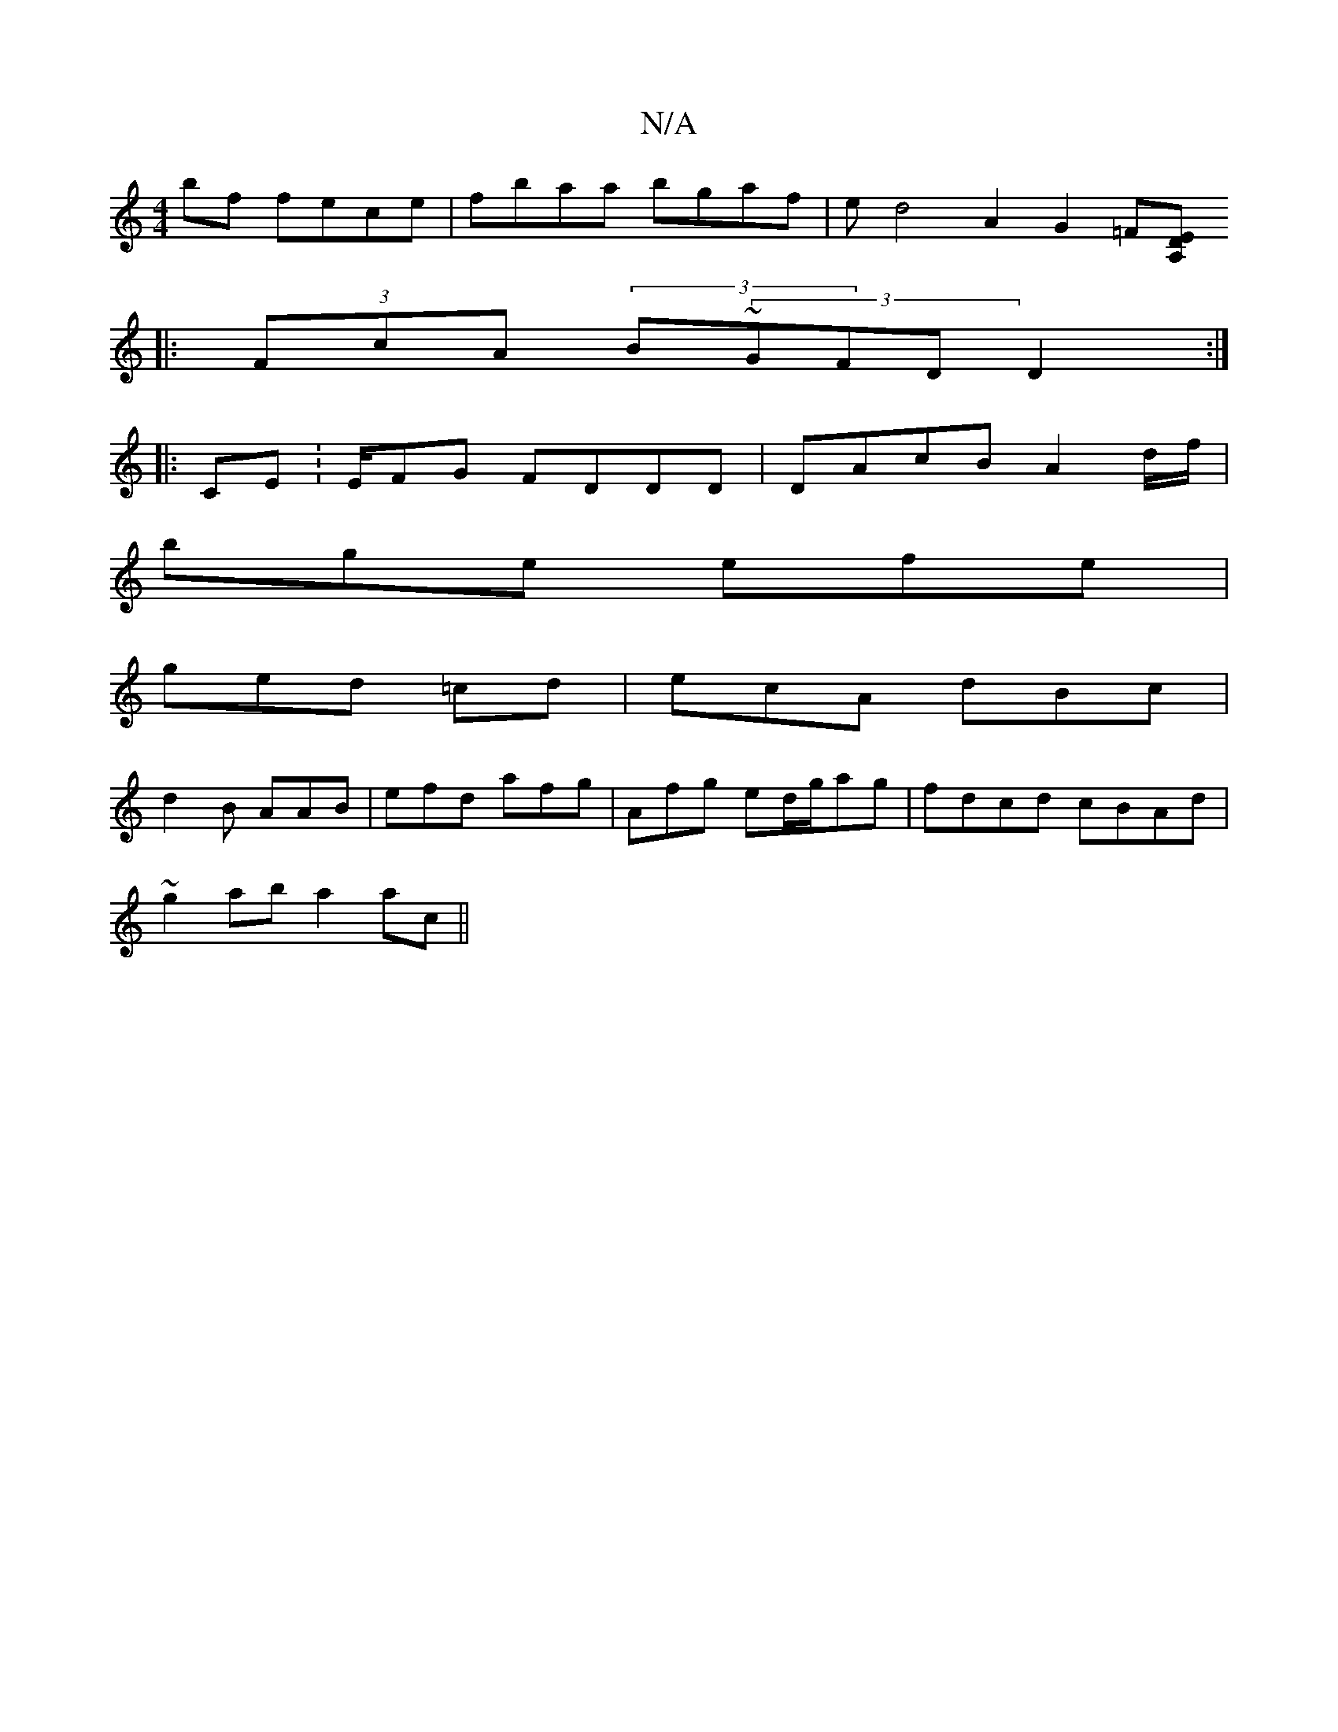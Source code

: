 X:1
T:N/A
M:4/4
R:N/A
K:Cmajor
bf fece|fbaa bgaf | ed4A2G2=F[A,DE |
|:(3FcA (3B~(3GFD D2:|
|:CE:E/2FG FDDD|DAcB A2 (3d/f/ |
bge efe |
ged =cd | ecA dBc |
d2 B AAB | efd afg | Afg ed/g/ag | fdcd cBAd |
~g2ab a2ac ||

fG (3GBG GG BG|